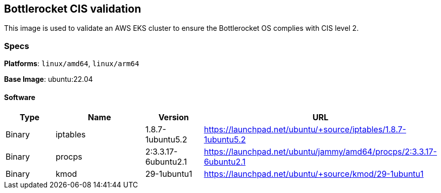 == Bottlerocket CIS validation

This image is used to validate an AWS EKS cluster to ensure the Bottlerocket OS complies with CIS level 2. 

=== Specs

**Platforms**: `linux/amd64`, `linux/arm64`

**Base Image**: ubuntu:22.04

==== Software

[cols="1,2,1,2",options=header]
|====
| Type | Name | Version | URL
| Binary | iptables | 1.8.7-1ubuntu5.2 | https://launchpad.net/ubuntu/+source/iptables/1.8.7-1ubuntu5.2
| Binary | procps | 2:3.3.17-6ubuntu2.1 | https://launchpad.net/ubuntu/jammy/amd64/procps/2:3.3.17-6ubuntu2.1
| Binary | kmod | 29-1ubuntu1 | https://launchpad.net/ubuntu/+source/kmod/29-1ubuntu1
|====
